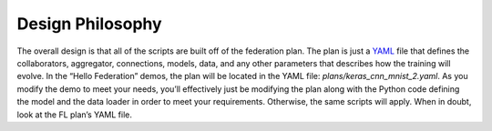 .. # Copyright (C) 2020 Intel Corporation
.. # Licensed subject to the terms of the separately executed evaluation license agreement between Intel Corporation and you.

*****************
Design Philosophy
*****************

The overall design is that all of the scripts are built off of the
federation plan. The plan is just a `YAML <https://en.wikipedia.org/wiki/YAML>`_
file that defines the
collaborators, aggregator, connections, models, data,
and any other parameters that describes how the training will evolve.
In the “Hello Federation” demos, the plan will be located in the
YAML file: *plans/keras_cnn_mnist_2.yaml*.
As you modify the demo to meet your needs, you’ll effectively
just be modifying the plan along with the Python code defining
the model and the data loader in order to meet your requirements.
Otherwise, the same scripts will apply. When in doubt,
look at the FL plan’s YAML file.
